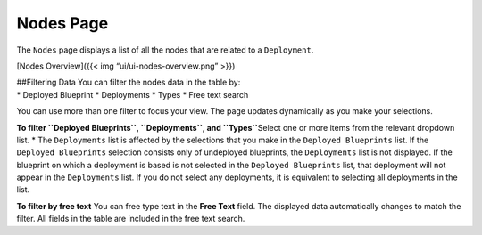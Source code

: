Nodes Page
%%%%%%%%%%


The ``Nodes`` page displays a list of all the nodes that are related to
a ``Deployment``.

[Nodes Overview]({{< img “ui/ui-nodes-overview.png” >}})

| ##Filtering Data You can filter the nodes data in the table by:
| \* Deployed Blueprint \* Deployments \* Types \* Free text search

You can use more than one filter to focus your view. The page updates
dynamically as you make your selections.

**To filter ``Deployed Blueprints``, ``Deployments``, and ``Types``**\ 
Select one or more items from the relevant dropdown list. \* The
``Deployments`` list is affected by the selections that you make in the
``Deployed Blueprints`` list. If the ``Deployed Blueprints`` selection
consists only of undeployed blueprints, the ``Deployments`` list is not
displayed. If the blueprint on which a deployment is based is not
selected in the ``Deployed Blueprints`` list, that deployment will not
appear in the ``Deployments`` list. If you do not select any
deployments, it is equivalent to selecting all deployments in the list.

**To filter by free text**\  You can free type text in the **Free Text**
field. The displayed data automatically changes to match the filter. All
fields in the table are included in the free text search.
